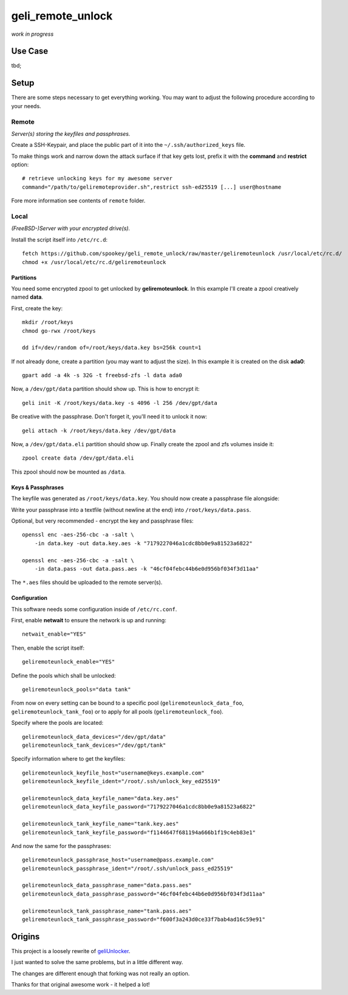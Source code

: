 geli_remote_unlock
==================

*work in progress*

Use Case
--------

tbd;


Setup
-----

There are some steps necessary to get everything working.
You may want to adjust the following procedure according to your needs.


Remote
^^^^^^

*Server(s) storing the keyfiles and passphrases.*

Create a SSH-Keypair, and place the public part of it into the
``~/.ssh/authorized_keys`` file.

To make things work and narrow down the attack surface if that key gets lost,
prefix it with the **command** and **restrict** option::

    # retrieve unlocking keys for my awesome server
    command="/path/to/geliremoteprovider.sh",restrict ssh-ed25519 [...] user@hostname

Fore more information see contents of ``remote`` folder.


Local
^^^^^

*(FreeBSD-)Server with your encrypted drive(s).*

Install the script itself into ``/etc/rc.d``::

    fetch https://github.com/spookey/geli_remote_unlock/raw/master/geliremoteunlock /usr/local/etc/rc.d/
    chmod +x /usr/local/etc/rc.d/geliremoteunlock


Partitions
~~~~~~~~~~

You need some encrypted zpool to get unlocked by **geliremoteunlock**.
In this example I'll create a zpool creatively named **data**.

First, create the key::

    mkdir /root/keys
    chmod go-rwx /root/keys

    dd if=/dev/random of=/root/keys/data.key bs=256k count=1

If not already done, create a partition (you may want to adjust the size).
In this example it is created on the disk **ada0**::

    gpart add -a 4k -s 32G -t freebsd-zfs -l data ada0

Now, a ``/dev/gpt/data`` partition should show up.
This is how to encrypt it::

    geli init -K /root/keys/data.key -s 4096 -l 256 /dev/gpt/data

Be creative with the passphrase. Don't forget it, you'll need it to unlock
it now::

    geli attach -k /root/keys/data.key /dev/gpt/data

Now, a ``/dev/gpt/data.eli`` partition should show up.
Finally create the zpool and zfs volumes inside it::

    zpool create data /dev/gpt/data.eli

This zpool should now be mounted as ``/data``.


Keys & Passphrases
~~~~~~~~~~~~~~~~~~

The keyfile was generated as ``/root/keys/data.key``.
You should now create a passphrase file alongside:

Write your passphrase into a textfile (without newline at the end) into
``/root/keys/data.pass``.

Optional, but very recommended - encrypt the key and passphrase files::

    openssl enc -aes-256-cbc -a -salt \
        -in data.key -out data.key.aes -k "7179227046a1cdc8bb0e9a81523a6822"

    openssl enc -aes-256-cbc -a -salt \
        -in data.pass -out data.pass.aes -k "46cf04febc44b6e0d956bf034f3d11aa"

The ``*.aes`` files should be uploaded to the remote server(s).


Configuration
~~~~~~~~~~~~~

This software needs some configuration inside of ``/etc/rc.conf``.

First, enable **netwait** to ensure the network is up and running::

    netwait_enable="YES"

Then, enable the script itself::

    geliremoteunlock_enable="YES"

Define the pools which shall be unlocked::

    geliremoteunlock_pools="data tank"


From now on every setting can be bound to a specific pool
(``geliremoteunlock_data_foo``, ``geliremoteunlock_tank_foo``)
or to apply for all pools
(``geliremoteunlock_foo``).

Specify where the pools are located::

    geliremoteunlock_data_devices="/dev/gpt/data"
    geliremoteunlock_tank_devices="/dev/gpt/tank"

Specify information where to get the keyfiles::

    geliremoteunlock_keyfile_host="username@keys.example.com"
    geliremoteunlock_keyfile_ident="/root/.ssh/unlock_key_ed25519"

    geliremoteunlock_data_keyfile_name="data.key.aes"
    geliremoteunlock_data_keyfile_password="7179227046a1cdc8bb0e9a81523a6822"

    geliremoteunlock_tank_keyfile_name="tank.key.aes"
    geliremoteunlock_tank_keyfile_password="f1144647f681194a666b1f19c4eb83e1"

And now the same for the passphrases::

    geliremoteunlock_passphrase_host="username@pass.example.com"
    geliremoteunlock_passphrase_ident="/root/.ssh/unlock_pass_ed25519"

    geliremoteunlock_data_passphrase_name="data.pass.aes"
    geliremoteunlock_data_passphrase_password="46cf04febc44b6e0d956bf034f3d11aa"

    geliremoteunlock_tank_passphrase_name="tank.pass.aes"
    geliremoteunlock_tank_passphrase_password="f600f3a243d0ce33f7bab4ad16c59e91"


Origins
-------

This project is a loosely rewrite of
`geliUnlocker <https://github.com/clinta/geliUnlocker>`_.

I just wanted to solve the same problems, but in a little different way.

The changes are different enough that forking was not really an option.

Thanks for that original awesome work - it helped a lot!
